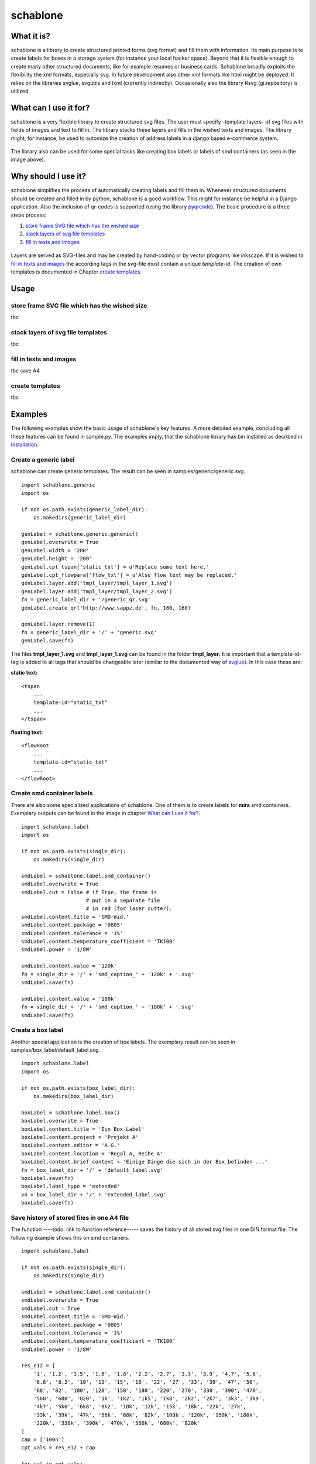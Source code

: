 =========
schablone
=========

What it is?
-----------

schablone is a library to create structured printed forms (svg format) and fill them with information. Its main purpose is to create labels for boxes in a storage system (for instance your local hacker space). Beyond that it is flexible enough to create many other structured documents, like for example resumes or business cards. Schablone broadly exploits the flexibility the xml formats, especially svg. In future development also other xml formats like html might be deployed. It relies on the libraries svglue, svgutils and lxml (currently indirectly). Occasionally also the library Rsvg (gi.repository) is utilized.

What can I use it for?
----------------------

schablone is a very flexible library to create structured svg files. The user must specify -template layers- of svg files with fields of images and text to fill in. The library stacks these layers and fills in the wished texts and images. The library might, for instance, be used to automize the creation of address labels in a django based e-commerce system.

.. figure:: images/smd_container.png
   :scale: 100 %

The library also can be used for some special tasks like creating box labels or labels of smd containers (as seen in the image above).

.. - create some of the schablone templates like
    - image samples box label
    - image samples smd container
 
.. - also generic labels can be created 

.. - some more generic labels may follow
    - link resume
    - business cards

Why should I use it?
--------------------

schablone simplifies the process of automatically creating labels and fill them in. Whenever structured documents should be created and filled in by python, schablone is a good workflow. This might for instance be helpful in a Django application. Also the inclusion of qr-codes is supported (using the library pyqrcode_). The basic procedure is a three steps process:


1. `store frame SVG file which has the wished size`_
2. `stack layers of svg file templates`_
3. `fill in texts and images`_

.. figure:: images/layers.png
   :scale: 70 %

Layers are served as SVG-files and may be created by hand-coding or by vector programs like inkscape. If it is wished to `fill in texts and images`_ the according tags in the svg-file must contain a unique *template-id*. The creation of own templates is documented in Chapter `create templates`_.

Usage
-----

store frame SVG file which has the wished size
``````````````````````````````````````````````
   
tbc
   
stack layers of svg file templates
``````````````````````````````````

tbc   
   
   
fill in texts and images 
````````````````````````

tbc
save A4

create templates
````````````````

tbc
   
Examples
--------

The following examples show the basic usage of schablone's key features. A more detailed example, concluding all these features can be found in sample.py. The examples imply, that the schablone library has bin installed as decribed in `Installation`_.
   
Create a generic label
``````````````````````

schablone can create generic templates. The result can be seen in samples/generic/generic.svg.

::

    import schablone.generic
    import os

    if not os.path.exists(generic_label_dir):
        os.makedirs(generic_label_dir)

    genLabel = schablone.generic.generic()
    genLabel.overwrite = True
    genLabel.width = '200'
    genLabel.height = '200'
    genLabel.cpt_tspan['static_txt'] = u'Replace some text here.'
    genLabel.cpt_flowpara['flow_txt'] = u'Also flow text may be replaced.'
    genLabel.layer.add('tmpl_layer/tmpl_layer_1.svg')
    genLabel.layer.add('tmpl_layer/tmpl_layer_2.svg')
    fn = generic_label_dir + '/generic_qr.svg'
    genLabel.create_qr('http://www.sappz.de', fn, 160, 160)
    
    genLabel.layer.remove(1)
    fn = generic_label_dir + '/' + 'generic.svg'
    genLabel.save(fn)

The files **tmpl_layer_1.svg** and **tmpl_layer_1.svg** can be found in the folder **tmpl_layer**. It is important that a template-id-tag is added to all tags that should be changeable later (similar to the documented way of svglue_). In this case these are:

**static text:**

::

    <tspan
        ...
        template-id="static_txt"
        ...
    </tspan>

**floating text:**

::

    <flowRoot
        ...
        template-id="static_txt"
        ...
    </flowRoot>
          

Create smd container labels
```````````````````````````

There are also some specialized applications of schablone. One of them is to create labels for **mira** smd containers. Exemplary outputs can be found in the image in chapter `What can I use it for?`_.

::

    import schablone.label
    import os

    if not os.path.exists(single_dir):
        os.makedirs(single_dir)

    smdLabel = schablone.label.smd_container()
    smdLabel.overwrite = True
    smdLabel.cut = False # if True, the frame is 
                         # put in a separate file
                         # in red (for laser cutter).
    smdLabel.content.title = 'SMD-Wid.'
    smdLabel.content.package = '0805'
    smdLabel.content.tolerance = '1%'
    smdLabel.content.temperature_coefficient = 'TK100'
    smdLabel.power = '1/8W'

    smdLabel.content.value = '120k' 
    fn = single_dir + '/' + 'smd_caption_' + '120k' + '.svg'
    smdLabel.save(fn)

    smdLabel.content.value = '180k'
    fn = single_dir + '/' + 'smd_caption_' + '180k' + '.svg'
    smdLabel.save(fn)


Create a box label 
``````````````````

Another special application is the creation of box labels. The exemplary result can be seen in samples/box_label/default_label.svg.

::

    import schablone.label
    import os

    if not os.path.exists(box_label_dir):
        os.makedirs(box_label_dir)

    boxLabel = schablone.label.box()
    boxLabel.overwrite = True
    boxLabel.content.title = 'Ein Box Label'
    boxLabel.content.project = 'Projekt A'
    boxLabel.content.editor = 'A.G.'
    boxLabel.content.location = 'Regal A, Reihe A'
    boxLabel.content.brief_content = 'Einige Dinge die sich in der Box befinden ...'
    fn = box_label_dir + '/' + 'default_label.svg'
    boxLabel.save(fn)
    boxLabel.label_type = 'extended'
    vn = box_label_dir + '/' + 'extended_label.svg'
    boxLabel.save(fn)

Save history of stored files in one A4 file
```````````````````````````````````````````

The function ----todo: link to function reference----- saves the history of all stored svg files in one DIN format file. The following example shows this on smd containers.

::

    import schablone.label

    if not os.path.exists(single_dir):
        os.makedirs(single_dir)

    smdLabel = schablone.label.smd_container()
    smdLabel.overwrite = True
    smdLabel.cut = True
    smdLabel.content.title = 'SMD-Wid.'
    smdLabel.content.package = '0805'
    smdLabel.content.tolerance = '1%'
    smdLabel.content.temperature_coefficient = 'TK100'
    smdLabel.power = '1/8W'
    
    res_e12 = [
        '1', '1.2', '1.5', '1.6', '1.8', '2.2', '2.7', '3.3', '3.9', '4.7', '5.6',
        '6.8', '8.2', '10', '12', '15', '18', '22', '27', '33', '39', '47', '56',
        '68', '82', '100', '120', '150', '180', '220', '270', '330', '390', '470',
        '560', '680', '820', '1k', '1k2', '1k5', '1k8', '2k2', '2k7', '3k3', '3k9',
        '4k7', '5k6', '6k8', '8k2', '10k', '12k', '15k', '18k', '22k', '27k',
        '33k', '39k', '47k', '56k', '68k', '82k', '100k', '120k', '150k', '180k',
        '220k', '330k', '390k', '470k', '560k', '680k', '820k'
    ]
    cap = ['100n']
    cpt_vals = res_e12 + cap
    
    for val in cpt_vals:
            smdLabel.content.value = val
            fn = single_dir + '/' + 'smd_caption_' + val + '.svg'
            smdLabel.save(fn)
    
    din = 'a4'
    fn_Ax = Ax_dir + '/' + din + '.svg'
    smdLabel.saveAx(fn_Ax, din)

Requirements
------------

It relies on the libraries 

* svglue_,
* svgutils_,
* pyqrcode_ (if you wish to include qr-codes),
* and lxml_ (currently indirectly). 

.. _svglue: https://pypi.python.org/pypi/svglue/0.2.1
.. _svgutils: https://pypi.python.org/pypi/svgutils/0.2.0
.. _lxml: https://pypi.python.org/pypi/lxml/3.7.1 

Occasionally also the library **Rsvg** (gi.repository) is utilized. Installation using pip and aptitude (tested on Ubuntu 14.04): ::

    $ pip install svglue svgutils lxml 
    $ pip install pyqrcode
    $ apt-get install gir1.2-rsvg-2.0 python3-cairo

Installation
------------

Install all `Requirements`_ and then:

::

    $ pip install schablone 

License
-------

Copyright (c) 2016 Andreas Gschossmann

Permission is hereby granted, free of charge, to any person obtaining a copy of
this software and associated documentation files (the "Software"), to deal in
the Software without restriction, including without limitation the rights to
use, copy, modify, merge, publish, distribute, sublicense, and/or sell copies
of the Software, and to permit persons to whom the Software is furnished to do
so, subject to the following conditions:

The above copyright notice and this permission notice shall be included in all
copies or substantial portions of the Software.

THE SOFTWARE IS PROVIDED "AS IS", WITHOUT WARRANTY OF ANY KIND, EXPRESS OR
IMPLIED, INCLUDING BUT NOT LIMITED TO THE WARRANTIES OF MERCHANTABILITY,
FITNESS FOR A PARTICULAR PURPOSE AND NONINFRINGEMENT. IN NO EVENT SHALL THE
AUTHORS OR COPYRIGHT HOLDERS BE LIABLE FOR ANY CLAIM, DAMAGES OR OTHER
LIABILITY, WHETHER IN AN ACTION OF CONTRACT, TORT OR OTHERWISE, ARISING FROM,
OUT OF OR IN CONNECTION WITH THE SOFTWARE OR THE USE OR OTHER DEALINGS IN THE
SOFTWARE.

.. _pyqrcode: https://pypi.python.org/pypi/PyQRCode/1.2.1
